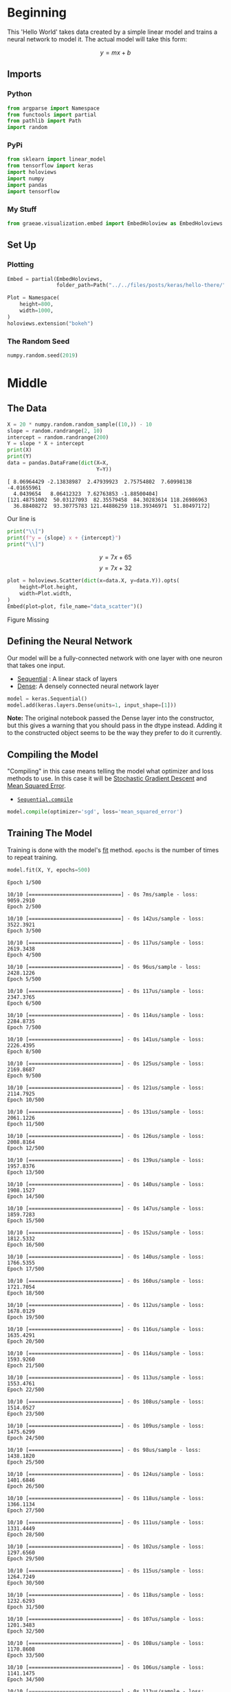 #+BEGIN_COMMENT
.. title: Hello There
.. slug: hello-there
.. date: 2019-06-25 06:59:52 UTC-07:00
.. tags: keras,notes
.. category: Notes
.. link: 
.. description: A Keras Hello World.
.. type: text

#+END_COMMENT
#+OPTIONS: ^:{}
#+TOC: headlines 2
#+BEGIN_SRC python :session hello :results none :exports none
%load_ext autoreload
%autoreload 2
#+END_SRC
* Beginning
  This 'Hello World' takes data created by a simple linear model and trains a neural network to model it. The actual model will take this form:

\[
y = mx + b
\]
** Imports
*** Python
#+begin_src python :session hello :results none
from argparse import Namespace
from functools import partial
from pathlib import Path
import random
#+end_src
*** PyPi
#+begin_src python :session hello :results none
from sklearn import linear_model
from tensorflow import keras
import holoviews
import numpy
import pandas
import tensorflow
#+end_src
*** My Stuff
#+begin_src python :session hello :results none
from graeae.visualization.embed import EmbedHoloview as EmbedHoloviews
#+end_src

** Set Up
*** Plotting
#+begin_src python :session hello :results none
Embed = partial(EmbedHoloviews, 
                folder_path=Path("../../files/posts/keras/hello-there/"))

Plot = Namespace(
    height=800,
    width=1000,
)
holoviews.extension("bokeh")
#+end_src

*** The Random Seed
#+begin_src python :session hello :results none
numpy.random.seed(2019)
#+end_src
* Middle
** The Data

#+begin_src python :session hello :results output :exports both
X = 20 * numpy.random.random_sample((10,)) - 10
slope = random.randrange(2, 10)
intercept = random.randrange(200)
Y = slope * X + intercept
print(X)
print(Y)
data = pandas.DataFrame(dict(X=X,
                             Y=Y))
#+end_src

#+RESULTS:
: [ 8.06964429 -2.13838987  2.47939923  2.75754802  7.60998138 -4.01655961
:   4.0439654   8.06412323  7.62763853 -1.88500404]
: [121.48751002  50.03127093  82.35579458  84.30283614 118.26986963
:   36.88408272  93.30775783 121.44886259 118.39346971  51.80497172]

Our line is

#+begin_src python :session hello :results output raw :exports both
print("\\[")
print(f"y = {slope} x + {intercept}")
print("\\]")
#+end_src

#+RESULTS:
\[
y = 7 x + 65
\]
\[
y = 7 x + 32
\]

#+begin_src python :session hello :results output raw :exports both
plot = holoviews.Scatter(dict(x=data.X, y=data.Y)).opts(
    height=Plot.height,
    width=Plot.width,
)
Embed(plot=plot, file_name="data_scatter")()
#+end_src

#+RESULTS:
#+begin_export html
<object type="text/html" data="data_scatter.html" style="width:100%" height=800>
  <p>Figure Missing</p>
</object>
#+end_export
** Defining the Neural Network
    Our model will be a fully-connected network with one layer with one neuron that takes one input.

 - [[https://www.tensorflow.org/api_docs/python/tf/keras/Sequential][Sequential]] : A linear stack of layers
 - [[https://www.tensorflow.org/api_docs/python/tf/keras/layers/Dense][Dense]]: A densely connected neural network layer

#+begin_src python :session hello :results none
model = keras.Sequential()
model.add(keras.layers.Dense(units=1, input_shape=[1]))
#+end_src

*Note:* The original notebook passed the Dense layer into the constructor, but this gives a warning that you should pass in the dtype instead. Adding it to the constructed object seems to be the way they prefer to do it currently.

** Compiling the Model
   "Compiling" in this case means telling the model what optimizer and loss methods to use. In this case it will be [[https://en.wikipedia.org/wiki/Stochastic_gradient_descent?oldformat=true][Stochastic Gradient Descent]] and [[https://en.wikipedia.org/wiki/Mean_squared_error?oldformat=true][Mean Squared Error]].

 - [[https://www.tensorflow.org/api_docs/python/tf/keras/Sequential#compile][=Sequential.compile=]]

#+begin_src python :session hello :results none
model.compile(optimizer='sgd', loss='mean_squared_error')
#+end_src

** Training The Model
   Training is done with the model's [[https://www.tensorflow.org/api_docs/python/tf/keras/Sequential#fit][fit]] method. =epochs= is the number of times to repeat training.

#+begin_src python :session hello :results output :exports both
model.fit(X, Y, epochs=500)
#+end_src

#+RESULTS:
#+begin_example
Epoch 1/500
10/10 [==============================] - 0s 7ms/sample - loss: 9059.2910
Epoch 2/500
10/10 [==============================] - 0s 142us/sample - loss: 3522.3921
Epoch 3/500
10/10 [==============================] - 0s 117us/sample - loss: 2619.3438
Epoch 4/500
10/10 [==============================] - 0s 96us/sample - loss: 2428.1226
Epoch 5/500
10/10 [==============================] - 0s 117us/sample - loss: 2347.3765
Epoch 6/500
10/10 [==============================] - 0s 114us/sample - loss: 2284.8735
Epoch 7/500
10/10 [==============================] - 0s 141us/sample - loss: 2226.4395
Epoch 8/500
10/10 [==============================] - 0s 125us/sample - loss: 2169.8687
Epoch 9/500
10/10 [==============================] - 0s 121us/sample - loss: 2114.7925
Epoch 10/500
10/10 [==============================] - 0s 131us/sample - loss: 2061.1226
Epoch 11/500
10/10 [==============================] - 0s 126us/sample - loss: 2008.8164
Epoch 12/500
10/10 [==============================] - 0s 139us/sample - loss: 1957.8376
Epoch 13/500
10/10 [==============================] - 0s 140us/sample - loss: 1908.1527
Epoch 14/500
10/10 [==============================] - 0s 147us/sample - loss: 1859.7283
Epoch 15/500
10/10 [==============================] - 0s 152us/sample - loss: 1812.5332
Epoch 16/500
10/10 [==============================] - 0s 140us/sample - loss: 1766.5355
Epoch 17/500
10/10 [==============================] - 0s 160us/sample - loss: 1721.7054
Epoch 18/500
10/10 [==============================] - 0s 112us/sample - loss: 1678.0129
Epoch 19/500
10/10 [==============================] - 0s 116us/sample - loss: 1635.4291
Epoch 20/500
10/10 [==============================] - 0s 114us/sample - loss: 1593.9260
Epoch 21/500
10/10 [==============================] - 0s 113us/sample - loss: 1553.4761
Epoch 22/500
10/10 [==============================] - 0s 108us/sample - loss: 1514.0527
Epoch 23/500
10/10 [==============================] - 0s 109us/sample - loss: 1475.6299
Epoch 24/500
10/10 [==============================] - 0s 98us/sample - loss: 1438.1820
Epoch 25/500
10/10 [==============================] - 0s 124us/sample - loss: 1401.6846
Epoch 26/500
10/10 [==============================] - 0s 118us/sample - loss: 1366.1134
Epoch 27/500
10/10 [==============================] - 0s 111us/sample - loss: 1331.4449
Epoch 28/500
10/10 [==============================] - 0s 102us/sample - loss: 1297.6560
Epoch 29/500
10/10 [==============================] - 0s 115us/sample - loss: 1264.7249
Epoch 30/500
10/10 [==============================] - 0s 118us/sample - loss: 1232.6293
Epoch 31/500
10/10 [==============================] - 0s 107us/sample - loss: 1201.3483
Epoch 32/500
10/10 [==============================] - 0s 108us/sample - loss: 1170.8608
Epoch 33/500
10/10 [==============================] - 0s 106us/sample - loss: 1141.1475
Epoch 34/500
10/10 [==============================] - 0s 113us/sample - loss: 1112.1881
Epoch 35/500
10/10 [==============================] - 0s 113us/sample - loss: 1083.9634
Epoch 36/500
10/10 [==============================] - 0s 117us/sample - loss: 1056.4552
Epoch 37/500
10/10 [==============================] - 0s 96us/sample - loss: 1029.6449
Epoch 38/500
10/10 [==============================] - 0s 120us/sample - loss: 1003.5151
Epoch 39/500
10/10 [==============================] - 0s 101us/sample - loss: 978.0483
Epoch 40/500
10/10 [==============================] - 0s 108us/sample - loss: 953.2279
Epoch 41/500
10/10 [==============================] - 0s 104us/sample - loss: 929.0374
Epoch 42/500
10/10 [==============================] - 0s 111us/sample - loss: 905.4608
Epoch 43/500
10/10 [==============================] - 0s 104us/sample - loss: 882.4824
Epoch 44/500
10/10 [==============================] - 0s 113us/sample - loss: 860.0872
Epoch 45/500
10/10 [==============================] - 0s 118us/sample - loss: 838.2604
Epoch 46/500
10/10 [==============================] - 0s 117us/sample - loss: 816.9874
Epoch 47/500
10/10 [==============================] - 0s 100us/sample - loss: 796.2543
Epoch 48/500
10/10 [==============================] - 0s 108us/sample - loss: 776.0475
Epoch 49/500
10/10 [==============================] - 0s 128us/sample - loss: 756.3533
Epoch 50/500
10/10 [==============================] - 0s 120us/sample - loss: 737.1589
Epoch 51/500
10/10 [==============================] - 0s 139us/sample - loss: 718.4517
Epoch 52/500
10/10 [==============================] - 0s 144us/sample - loss: 700.2191
Epoch 53/500
10/10 [==============================] - 0s 126us/sample - loss: 682.4492
Epoch 54/500
10/10 [==============================] - 0s 126us/sample - loss: 665.1305
Epoch 55/500
10/10 [==============================] - 0s 137us/sample - loss: 648.2512
Epoch 56/500
10/10 [==============================] - 0s 156us/sample - loss: 631.8002
Epoch 57/500
10/10 [==============================] - 0s 131us/sample - loss: 615.7667
Epoch 58/500
10/10 [==============================] - 0s 117us/sample - loss: 600.1400
Epoch 59/500
10/10 [==============================] - 0s 119us/sample - loss: 584.9100
Epoch 60/500
10/10 [==============================] - 0s 138us/sample - loss: 570.0665
Epoch 61/500
10/10 [==============================] - 0s 102us/sample - loss: 555.5996
Epoch 62/500
10/10 [==============================] - 0s 117us/sample - loss: 541.4998
Epoch 63/500
10/10 [==============================] - 0s 117us/sample - loss: 527.7579
Epoch 64/500
10/10 [==============================] - 0s 118us/sample - loss: 514.3649
Epoch 65/500
10/10 [==============================] - 0s 104us/sample - loss: 501.3116
Epoch 66/500
10/10 [==============================] - 0s 113us/sample - loss: 488.5895
Epoch 67/500
10/10 [==============================] - 0s 113us/sample - loss: 476.1904
Epoch 68/500
10/10 [==============================] - 0s 109us/sample - loss: 464.1059
Epoch 69/500
10/10 [==============================] - 0s 179us/sample - loss: 452.3281
Epoch 70/500
10/10 [==============================] - 0s 117us/sample - loss: 440.8490
Epoch 71/500
10/10 [==============================] - 0s 118us/sample - loss: 429.6613
Epoch 72/500
10/10 [==============================] - 0s 118us/sample - loss: 418.7576
Epoch 73/500
10/10 [==============================] - 0s 116us/sample - loss: 408.1307
Epoch 74/500
10/10 [==============================] - 0s 115us/sample - loss: 397.7733
Epoch 75/500
10/10 [==============================] - 0s 119us/sample - loss: 387.6787
Epoch 76/500
10/10 [==============================] - 0s 122us/sample - loss: 377.8404
Epoch 77/500
10/10 [==============================] - 0s 124us/sample - loss: 368.2518
Epoch 78/500
10/10 [==============================] - 0s 120us/sample - loss: 358.9065
Epoch 79/500
10/10 [==============================] - 0s 123us/sample - loss: 349.7983
Epoch 80/500
10/10 [==============================] - 0s 104us/sample - loss: 340.9213
Epoch 81/500
10/10 [==============================] - 0s 107us/sample - loss: 332.2696
Epoch 82/500
10/10 [==============================] - 0s 117us/sample - loss: 323.8374
Epoch 83/500
10/10 [==============================] - 0s 108us/sample - loss: 315.6192
Epoch 84/500
10/10 [==============================] - 0s 117us/sample - loss: 307.6096
Epoch 85/500
10/10 [==============================] - 0s 113us/sample - loss: 299.8033
Epoch 86/500
10/10 [==============================] - 0s 108us/sample - loss: 292.1950
Epoch 87/500
10/10 [==============================] - 0s 97us/sample - loss: 284.7798
Epoch 88/500
10/10 [==============================] - 0s 116us/sample - loss: 277.5528
Epoch 89/500
10/10 [==============================] - 0s 123us/sample - loss: 270.5092
Epoch 90/500
10/10 [==============================] - 0s 122us/sample - loss: 263.6443
Epoch 91/500
10/10 [==============================] - 0s 118us/sample - loss: 256.9538
Epoch 92/500
10/10 [==============================] - 0s 121us/sample - loss: 250.4329
Epoch 93/500
10/10 [==============================] - 0s 118us/sample - loss: 244.0775
Epoch 94/500
10/10 [==============================] - 0s 124us/sample - loss: 237.8834
Epoch 95/500
10/10 [==============================] - 0s 118us/sample - loss: 231.8465
Epoch 96/500
10/10 [==============================] - 0s 136us/sample - loss: 225.9629
Epoch 97/500
10/10 [==============================] - 0s 140us/sample - loss: 220.2286
Epoch 98/500
10/10 [==============================] - 0s 148us/sample - loss: 214.6397
Epoch 99/500
10/10 [==============================] - 0s 144us/sample - loss: 209.1927
Epoch 100/500
10/10 [==============================] - 0s 153us/sample - loss: 203.8839
Epoch 101/500
10/10 [==============================] - 0s 146us/sample - loss: 198.7099
Epoch 102/500
10/10 [==============================] - 0s 145us/sample - loss: 193.6671
Epoch 103/500
10/10 [==============================] - 0s 142us/sample - loss: 188.7523
Epoch 104/500
10/10 [==============================] - 0s 184us/sample - loss: 183.9622
Epoch 105/500
10/10 [==============================] - 0s 121us/sample - loss: 179.2937
Epoch 106/500
10/10 [==============================] - 0s 115us/sample - loss: 174.7437
Epoch 107/500
10/10 [==============================] - 0s 143us/sample - loss: 170.3092
Epoch 108/500
10/10 [==============================] - 0s 163us/sample - loss: 165.9872
Epoch 109/500
10/10 [==============================] - 0s 123us/sample - loss: 161.7748
Epoch 110/500
10/10 [==============================] - 0s 112us/sample - loss: 157.6694
Epoch 111/500
10/10 [==============================] - 0s 139us/sample - loss: 153.6682
Epoch 112/500
10/10 [==============================] - 0s 131us/sample - loss: 149.7685
Epoch 113/500
10/10 [==============================] - 0s 127us/sample - loss: 145.9678
Epoch 114/500
10/10 [==============================] - 0s 145us/sample - loss: 142.2635
Epoch 115/500
10/10 [==============================] - 0s 134us/sample - loss: 138.6532
Epoch 116/500
10/10 [==============================] - 0s 111us/sample - loss: 135.1345
Epoch 117/500
10/10 [==============================] - 0s 116us/sample - loss: 131.7051
Epoch 118/500
10/10 [==============================] - 0s 148us/sample - loss: 128.3628
Epoch 119/500
10/10 [==============================] - 0s 120us/sample - loss: 125.1053
Epoch 120/500
10/10 [==============================] - 0s 118us/sample - loss: 121.9304
Epoch 121/500
10/10 [==============================] - 0s 127us/sample - loss: 118.8361
Epoch 122/500
10/10 [==============================] - 0s 121us/sample - loss: 115.8204
Epoch 123/500
10/10 [==============================] - 0s 117us/sample - loss: 112.8811
Epoch 124/500
10/10 [==============================] - 0s 106us/sample - loss: 110.0165
Epoch 125/500
10/10 [==============================] - 0s 112us/sample - loss: 107.2246
Epoch 126/500
10/10 [==============================] - 0s 97us/sample - loss: 104.5035
Epoch 127/500
10/10 [==============================] - 0s 132us/sample - loss: 101.8514
Epoch 128/500
10/10 [==============================] - 0s 92us/sample - loss: 99.2667
Epoch 129/500
10/10 [==============================] - 0s 96us/sample - loss: 96.7476
Epoch 130/500
10/10 [==============================] - 0s 125us/sample - loss: 94.2923
Epoch 131/500
10/10 [==============================] - 0s 185us/sample - loss: 91.8994
Epoch 132/500
10/10 [==============================] - 0s 127us/sample - loss: 89.5672
Epoch 133/500
10/10 [==============================] - 0s 131us/sample - loss: 87.2943
Epoch 134/500
10/10 [==============================] - 0s 157us/sample - loss: 85.0790
Epoch 135/500
10/10 [==============================] - 0s 134us/sample - loss: 82.9199
Epoch 136/500
10/10 [==============================] - 0s 150us/sample - loss: 80.8156
Epoch 137/500
10/10 [==============================] - 0s 124us/sample - loss: 78.7647
Epoch 138/500
10/10 [==============================] - 0s 121us/sample - loss: 76.7658
Epoch 139/500
10/10 [==============================] - 0s 111us/sample - loss: 74.8177
Epoch 140/500
10/10 [==============================] - 0s 109us/sample - loss: 72.9190
Epoch 141/500
10/10 [==============================] - 0s 122us/sample - loss: 71.0685
Epoch 142/500
10/10 [==============================] - 0s 113us/sample - loss: 69.2649
Epoch 143/500
10/10 [==============================] - 0s 119us/sample - loss: 67.5071
Epoch 144/500
10/10 [==============================] - 0s 125us/sample - loss: 65.7940
Epoch 145/500
10/10 [==============================] - 0s 110us/sample - loss: 64.1243
Epoch 146/500
10/10 [==============================] - 0s 159us/sample - loss: 62.4970
Epoch 147/500
10/10 [==============================] - 0s 115us/sample - loss: 60.9109
Epoch 148/500
10/10 [==============================] - 0s 136us/sample - loss: 59.3652
Epoch 149/500
10/10 [==============================] - 0s 139us/sample - loss: 57.8586
Epoch 150/500
10/10 [==============================] - 0s 127us/sample - loss: 56.3903
Epoch 151/500
10/10 [==============================] - 0s 122us/sample - loss: 54.9593
Epoch 152/500
10/10 [==============================] - 0s 102us/sample - loss: 53.5645
Epoch 153/500
10/10 [==============================] - 0s 159us/sample - loss: 52.2052
Epoch 154/500
10/10 [==============================] - 0s 129us/sample - loss: 50.8803
Epoch 155/500
10/10 [==============================] - 0s 122us/sample - loss: 49.5891
Epoch 156/500
10/10 [==============================] - 0s 129us/sample - loss: 48.3307
Epoch 157/500
10/10 [==============================] - 0s 132us/sample - loss: 47.1041
Epoch 158/500
10/10 [==============================] - 0s 136us/sample - loss: 45.9088
Epoch 159/500
10/10 [==============================] - 0s 130us/sample - loss: 44.7437
Epoch 160/500
10/10 [==============================] - 0s 117us/sample - loss: 43.6082
Epoch 161/500
10/10 [==============================] - 0s 121us/sample - loss: 42.5016
Epoch 162/500
10/10 [==============================] - 0s 119us/sample - loss: 41.4230
Epoch 163/500
10/10 [==============================] - 0s 125us/sample - loss: 40.3718
Epoch 164/500
10/10 [==============================] - 0s 125us/sample - loss: 39.3473
Epoch 165/500
10/10 [==============================] - 0s 106us/sample - loss: 38.3487
Epoch 166/500
10/10 [==============================] - 0s 183us/sample - loss: 37.3755
Epoch 167/500
10/10 [==============================] - 0s 133us/sample - loss: 36.4271
Epoch 168/500
10/10 [==============================] - 0s 139us/sample - loss: 35.5026
Epoch 169/500
10/10 [==============================] - 0s 118us/sample - loss: 34.6017
Epoch 170/500
10/10 [==============================] - 0s 136us/sample - loss: 33.7236
Epoch 171/500
10/10 [==============================] - 0s 140us/sample - loss: 32.8677
Epoch 172/500
10/10 [==============================] - 0s 138us/sample - loss: 32.0336
Epoch 173/500
10/10 [==============================] - 0s 127us/sample - loss: 31.2207
Epoch 174/500
10/10 [==============================] - 0s 139us/sample - loss: 30.4284
Epoch 175/500
10/10 [==============================] - 0s 121us/sample - loss: 29.6562
Epoch 176/500
10/10 [==============================] - 0s 185us/sample - loss: 28.9036
Epoch 177/500
10/10 [==============================] - 0s 126us/sample - loss: 28.1701
Epoch 178/500
10/10 [==============================] - 0s 213us/sample - loss: 27.4552
Epoch 179/500
10/10 [==============================] - 0s 115us/sample - loss: 26.7585
Epoch 180/500
10/10 [==============================] - 0s 111us/sample - loss: 26.0794
Epoch 181/500
10/10 [==============================] - 0s 201us/sample - loss: 25.4176
Epoch 182/500
10/10 [==============================] - 0s 124us/sample - loss: 24.7726
Epoch 183/500
10/10 [==============================] - 0s 130us/sample - loss: 24.1439
Epoch 184/500
10/10 [==============================] - 0s 130us/sample - loss: 23.5312
Epoch 185/500
10/10 [==============================] - 0s 127us/sample - loss: 22.9340
Epoch 186/500
10/10 [==============================] - 0s 130us/sample - loss: 22.3520
Epoch 187/500
10/10 [==============================] - 0s 100us/sample - loss: 21.7848
Epoch 188/500
10/10 [==============================] - 0s 128us/sample - loss: 21.2319
Epoch 189/500
10/10 [==============================] - 0s 124us/sample - loss: 20.6931
Epoch 190/500
10/10 [==============================] - 0s 150us/sample - loss: 20.1680
Epoch 191/500
10/10 [==============================] - 0s 122us/sample - loss: 19.6561
Epoch 192/500
10/10 [==============================] - 0s 154us/sample - loss: 19.1573
Epoch 193/500
10/10 [==============================] - 0s 132us/sample - loss: 18.6711
Epoch 194/500
10/10 [==============================] - 0s 128us/sample - loss: 18.1973
Epoch 195/500
10/10 [==============================] - 0s 127us/sample - loss: 17.7355
Epoch 196/500
10/10 [==============================] - 0s 128us/sample - loss: 17.2854
Epoch 197/500
10/10 [==============================] - 0s 151us/sample - loss: 16.8468
Epoch 198/500
10/10 [==============================] - 0s 125us/sample - loss: 16.4192
Epoch 199/500
10/10 [==============================] - 0s 105us/sample - loss: 16.0025
Epoch 200/500
10/10 [==============================] - 0s 135us/sample - loss: 15.5964
Epoch 201/500
10/10 [==============================] - 0s 102us/sample - loss: 15.2006
Epoch 202/500
10/10 [==============================] - 0s 119us/sample - loss: 14.8149
Epoch 203/500
10/10 [==============================] - 0s 100us/sample - loss: 14.4389
Epoch 204/500
10/10 [==============================] - 0s 109us/sample - loss: 14.0725
Epoch 205/500
10/10 [==============================] - 0s 122us/sample - loss: 13.7154
Epoch 206/500
10/10 [==============================] - 0s 108us/sample - loss: 13.3673
Epoch 207/500
10/10 [==============================] - 0s 113us/sample - loss: 13.0281
Epoch 208/500
10/10 [==============================] - 0s 109us/sample - loss: 12.6975
Epoch 209/500
10/10 [==============================] - 0s 118us/sample - loss: 12.3753
Epoch 210/500
10/10 [==============================] - 0s 138us/sample - loss: 12.0612
Epoch 211/500
10/10 [==============================] - 0s 118us/sample - loss: 11.7551
Epoch 212/500
10/10 [==============================] - 0s 123us/sample - loss: 11.4568
Epoch 213/500
10/10 [==============================] - 0s 126us/sample - loss: 11.1661
Epoch 214/500
10/10 [==============================] - 0s 127us/sample - loss: 10.8827
Epoch 215/500
10/10 [==============================] - 0s 130us/sample - loss: 10.6065
Epoch 216/500
10/10 [==============================] - 0s 171us/sample - loss: 10.3374
Epoch 217/500
10/10 [==============================] - 0s 140us/sample - loss: 10.0750
Epoch 218/500
10/10 [==============================] - 0s 150us/sample - loss: 9.8193
Epoch 219/500
10/10 [==============================] - 0s 144us/sample - loss: 9.5702
Epoch 220/500
10/10 [==============================] - 0s 154us/sample - loss: 9.3273
Epoch 221/500
10/10 [==============================] - 0s 187us/sample - loss: 9.0906
Epoch 222/500
10/10 [==============================] - 0s 160us/sample - loss: 8.8599
Epoch 223/500
10/10 [==============================] - 0s 156us/sample - loss: 8.6350
Epoch 224/500
10/10 [==============================] - 0s 113us/sample - loss: 8.4159
Epoch 225/500
10/10 [==============================] - 0s 109us/sample - loss: 8.2023
Epoch 226/500
10/10 [==============================] - 0s 111us/sample - loss: 7.9942
Epoch 227/500
10/10 [==============================] - 0s 107us/sample - loss: 7.7913
Epoch 228/500
10/10 [==============================] - 0s 196us/sample - loss: 7.5936
Epoch 229/500
10/10 [==============================] - 0s 129us/sample - loss: 7.4009
Epoch 230/500
10/10 [==============================] - 0s 132us/sample - loss: 7.2131
Epoch 231/500
10/10 [==============================] - 0s 107us/sample - loss: 7.0300
Epoch 232/500
10/10 [==============================] - 0s 104us/sample - loss: 6.8516
Epoch 233/500
10/10 [==============================] - 0s 122us/sample - loss: 6.6777
Epoch 234/500
10/10 [==============================] - 0s 124us/sample - loss: 6.5083
Epoch 235/500
10/10 [==============================] - 0s 178us/sample - loss: 6.3431
Epoch 236/500
10/10 [==============================] - 0s 196us/sample - loss: 6.1821
Epoch 237/500
10/10 [==============================] - 0s 177us/sample - loss: 6.0253
Epoch 238/500
10/10 [==============================] - 0s 196us/sample - loss: 5.8724
Epoch 239/500
10/10 [==============================] - 0s 111us/sample - loss: 5.7233
Epoch 240/500
10/10 [==============================] - 0s 113us/sample - loss: 5.5781
Epoch 241/500
10/10 [==============================] - 0s 128us/sample - loss: 5.4365
Epoch 242/500
10/10 [==============================] - 0s 110us/sample - loss: 5.2986
Epoch 243/500
10/10 [==============================] - 0s 121us/sample - loss: 5.1641
Epoch 244/500
10/10 [==============================] - 0s 98us/sample - loss: 5.0330
Epoch 245/500
10/10 [==============================] - 0s 119us/sample - loss: 4.9053
Epoch 246/500
10/10 [==============================] - 0s 96us/sample - loss: 4.7808
Epoch 247/500
10/10 [==============================] - 0s 130us/sample - loss: 4.6595
Epoch 248/500
10/10 [==============================] - 0s 146us/sample - loss: 4.5413
Epoch 249/500
10/10 [==============================] - 0s 159us/sample - loss: 4.4260
Epoch 250/500
10/10 [==============================] - 0s 117us/sample - loss: 4.3137
Epoch 251/500
10/10 [==============================] - 0s 121us/sample - loss: 4.2042
Epoch 252/500
10/10 [==============================] - 0s 168us/sample - loss: 4.0975
Epoch 253/500
10/10 [==============================] - 0s 124us/sample - loss: 3.9936
Epoch 254/500
10/10 [==============================] - 0s 131us/sample - loss: 3.8922
Epoch 255/500
10/10 [==============================] - 0s 147us/sample - loss: 3.7934
Epoch 256/500
10/10 [==============================] - 0s 130us/sample - loss: 3.6972
Epoch 257/500
10/10 [==============================] - 0s 131us/sample - loss: 3.6034
Epoch 258/500
10/10 [==============================] - 0s 110us/sample - loss: 3.5119
Epoch 259/500
10/10 [==============================] - 0s 120us/sample - loss: 3.4228
Epoch 260/500
10/10 [==============================] - 0s 110us/sample - loss: 3.3359
Epoch 261/500
10/10 [==============================] - 0s 142us/sample - loss: 3.2513
Epoch 262/500
10/10 [==============================] - 0s 169us/sample - loss: 3.1688
Epoch 263/500
10/10 [==============================] - 0s 125us/sample - loss: 3.0884
Epoch 264/500
10/10 [==============================] - 0s 125us/sample - loss: 3.0100
Epoch 265/500
10/10 [==============================] - 0s 133us/sample - loss: 2.9336
Epoch 266/500
10/10 [==============================] - 0s 124us/sample - loss: 2.8591
Epoch 267/500
10/10 [==============================] - 0s 122us/sample - loss: 2.7866
Epoch 268/500
10/10 [==============================] - 0s 122us/sample - loss: 2.7159
Epoch 269/500
10/10 [==============================] - 0s 110us/sample - loss: 2.6469
Epoch 270/500
10/10 [==============================] - 0s 121us/sample - loss: 2.5798
Epoch 271/500
10/10 [==============================] - 0s 136us/sample - loss: 2.5143
Epoch 272/500
10/10 [==============================] - 0s 111us/sample - loss: 2.4505
Epoch 273/500
10/10 [==============================] - 0s 117us/sample - loss: 2.3883
Epoch 274/500
10/10 [==============================] - 0s 118us/sample - loss: 2.3277
Epoch 275/500
10/10 [==============================] - 0s 104us/sample - loss: 2.2686
Epoch 276/500
10/10 [==============================] - 0s 117us/sample - loss: 2.2110
Epoch 277/500
10/10 [==============================] - 0s 129us/sample - loss: 2.1549
Epoch 278/500
10/10 [==============================] - 0s 163us/sample - loss: 2.1002
Epoch 279/500
10/10 [==============================] - 0s 132us/sample - loss: 2.0469
Epoch 280/500
10/10 [==============================] - 0s 120us/sample - loss: 1.9950
Epoch 281/500
10/10 [==============================] - 0s 126us/sample - loss: 1.9444
Epoch 282/500
10/10 [==============================] - 0s 121us/sample - loss: 1.8950
Epoch 283/500
10/10 [==============================] - 0s 127us/sample - loss: 1.8469
Epoch 284/500
10/10 [==============================] - 0s 143us/sample - loss: 1.8001
Epoch 285/500
10/10 [==============================] - 0s 134us/sample - loss: 1.7544
Epoch 286/500
10/10 [==============================] - 0s 116us/sample - loss: 1.7099
Epoch 287/500
10/10 [==============================] - 0s 112us/sample - loss: 1.6665
Epoch 288/500
10/10 [==============================] - 0s 118us/sample - loss: 1.6242
Epoch 289/500
10/10 [==============================] - 0s 104us/sample - loss: 1.5830
Epoch 290/500
10/10 [==============================] - 0s 126us/sample - loss: 1.5428
Epoch 291/500
10/10 [==============================] - 0s 120us/sample - loss: 1.5036
Epoch 292/500
10/10 [==============================] - 0s 120us/sample - loss: 1.4655
Epoch 293/500
10/10 [==============================] - 0s 120us/sample - loss: 1.4283
Epoch 294/500
10/10 [==============================] - 0s 114us/sample - loss: 1.3920
Epoch 295/500
10/10 [==============================] - 0s 102us/sample - loss: 1.3567
Epoch 296/500
10/10 [==============================] - 0s 120us/sample - loss: 1.3223
Epoch 297/500
10/10 [==============================] - 0s 107us/sample - loss: 1.2887
Epoch 298/500
10/10 [==============================] - 0s 113us/sample - loss: 1.2560
Epoch 299/500
10/10 [==============================] - 0s 198us/sample - loss: 1.2242
Epoch 300/500
10/10 [==============================] - 0s 163us/sample - loss: 1.1931
Epoch 301/500
10/10 [==============================] - 0s 146us/sample - loss: 1.1628
Epoch 302/500
10/10 [==============================] - 0s 149us/sample - loss: 1.1333
Epoch 303/500
10/10 [==============================] - 0s 153us/sample - loss: 1.1045
Epoch 304/500
10/10 [==============================] - 0s 113us/sample - loss: 1.0765
Epoch 305/500
10/10 [==============================] - 0s 190us/sample - loss: 1.0492
Epoch 306/500
10/10 [==============================] - 0s 171us/sample - loss: 1.0226
Epoch 307/500
10/10 [==============================] - 0s 135us/sample - loss: 0.9966
Epoch 308/500
10/10 [==============================] - 0s 107us/sample - loss: 0.9713
Epoch 309/500
10/10 [==============================] - 0s 103us/sample - loss: 0.9467
Epoch 310/500
10/10 [==============================] - 0s 118us/sample - loss: 0.9227
Epoch 311/500
10/10 [==============================] - 0s 105us/sample - loss: 0.8992
Epoch 312/500
10/10 [==============================] - 0s 125us/sample - loss: 0.8764
Epoch 313/500
10/10 [==============================] - 0s 122us/sample - loss: 0.8542
Epoch 314/500
10/10 [==============================] - 0s 132us/sample - loss: 0.8325
Epoch 315/500
10/10 [==============================] - 0s 100us/sample - loss: 0.8114
Epoch 316/500
10/10 [==============================] - 0s 118us/sample - loss: 0.7908
Epoch 317/500
10/10 [==============================] - 0s 136us/sample - loss: 0.7707
Epoch 318/500
10/10 [==============================] - 0s 147us/sample - loss: 0.7511
Epoch 319/500
10/10 [==============================] - 0s 155us/sample - loss: 0.7321
Epoch 320/500
10/10 [==============================] - 0s 126us/sample - loss: 0.7135
Epoch 321/500
10/10 [==============================] - 0s 127us/sample - loss: 0.6954
Epoch 322/500
10/10 [==============================] - 0s 126us/sample - loss: 0.6778
Epoch 323/500
10/10 [==============================] - 0s 131us/sample - loss: 0.6606
Epoch 324/500
10/10 [==============================] - 0s 129us/sample - loss: 0.6438
Epoch 325/500
10/10 [==============================] - 0s 127us/sample - loss: 0.6275
Epoch 326/500
10/10 [==============================] - 0s 136us/sample - loss: 0.6115
Epoch 327/500
10/10 [==============================] - 0s 125us/sample - loss: 0.5960
Epoch 328/500
10/10 [==============================] - 0s 118us/sample - loss: 0.5809
Epoch 329/500
10/10 [==============================] - 0s 134us/sample - loss: 0.5661
Epoch 330/500
10/10 [==============================] - 0s 160us/sample - loss: 0.5518
Epoch 331/500
10/10 [==============================] - 0s 124us/sample - loss: 0.5378
Epoch 332/500
10/10 [==============================] - 0s 156us/sample - loss: 0.5241
Epoch 333/500
10/10 [==============================] - 0s 121us/sample - loss: 0.5108
Epoch 334/500
10/10 [==============================] - 0s 118us/sample - loss: 0.4979
Epoch 335/500
10/10 [==============================] - 0s 126us/sample - loss: 0.4852
Epoch 336/500
10/10 [==============================] - 0s 139us/sample - loss: 0.4729
Epoch 337/500
10/10 [==============================] - 0s 143us/sample - loss: 0.4609
Epoch 338/500
10/10 [==============================] - 0s 122us/sample - loss: 0.4492
Epoch 339/500
10/10 [==============================] - 0s 123us/sample - loss: 0.4378
Epoch 340/500
10/10 [==============================] - 0s 157us/sample - loss: 0.4267
Epoch 341/500
10/10 [==============================] - 0s 124us/sample - loss: 0.4159
Epoch 342/500
10/10 [==============================] - 0s 128us/sample - loss: 0.4053
Epoch 343/500
10/10 [==============================] - 0s 129us/sample - loss: 0.3950
Epoch 344/500
10/10 [==============================] - 0s 215us/sample - loss: 0.3850
Epoch 345/500
10/10 [==============================] - 0s 135us/sample - loss: 0.3752
Epoch 346/500
10/10 [==============================] - 0s 123us/sample - loss: 0.3657
Epoch 347/500
10/10 [==============================] - 0s 133us/sample - loss: 0.3564
Epoch 348/500
10/10 [==============================] - 0s 109us/sample - loss: 0.3474
Epoch 349/500
10/10 [==============================] - 0s 152us/sample - loss: 0.3386
Epoch 350/500
10/10 [==============================] - 0s 122us/sample - loss: 0.3300
Epoch 351/500
10/10 [==============================] - 0s 125us/sample - loss: 0.3216
Epoch 352/500
10/10 [==============================] - 0s 136us/sample - loss: 0.3134
Epoch 353/500
10/10 [==============================] - 0s 119us/sample - loss: 0.3055
Epoch 354/500
10/10 [==============================] - 0s 121us/sample - loss: 0.2977
Epoch 355/500
10/10 [==============================] - 0s 144us/sample - loss: 0.2902
Epoch 356/500
10/10 [==============================] - 0s 128us/sample - loss: 0.2828
Epoch 357/500
10/10 [==============================] - 0s 137us/sample - loss: 0.2756
Epoch 358/500
10/10 [==============================] - 0s 129us/sample - loss: 0.2686
Epoch 359/500
10/10 [==============================] - 0s 137us/sample - loss: 0.2618
Epoch 360/500
10/10 [==============================] - 0s 137us/sample - loss: 0.2552
Epoch 361/500
10/10 [==============================] - 0s 139us/sample - loss: 0.2487
Epoch 362/500
10/10 [==============================] - 0s 132us/sample - loss: 0.2424
Epoch 363/500
10/10 [==============================] - 0s 121us/sample - loss: 0.2362
Epoch 364/500
10/10 [==============================] - 0s 134us/sample - loss: 0.2303
Epoch 365/500
10/10 [==============================] - 0s 132us/sample - loss: 0.2244
Epoch 366/500
10/10 [==============================] - 0s 128us/sample - loss: 0.2187
Epoch 367/500
10/10 [==============================] - 0s 126us/sample - loss: 0.2132
Epoch 368/500
10/10 [==============================] - 0s 117us/sample - loss: 0.2078
Epoch 369/500
10/10 [==============================] - 0s 118us/sample - loss: 0.2025
Epoch 370/500
10/10 [==============================] - 0s 136us/sample - loss: 0.1973
Epoch 371/500
10/10 [==============================] - 0s 156us/sample - loss: 0.1923
Epoch 372/500
10/10 [==============================] - 0s 141us/sample - loss: 0.1875
Epoch 373/500
10/10 [==============================] - 0s 117us/sample - loss: 0.1827
Epoch 374/500
10/10 [==============================] - 0s 151us/sample - loss: 0.1781
Epoch 375/500
10/10 [==============================] - 0s 113us/sample - loss: 0.1735
Epoch 376/500
10/10 [==============================] - 0s 120us/sample - loss: 0.1691
Epoch 377/500
10/10 [==============================] - 0s 123us/sample - loss: 0.1648
Epoch 378/500
10/10 [==============================] - 0s 127us/sample - loss: 0.1607
Epoch 379/500
10/10 [==============================] - 0s 130us/sample - loss: 0.1566
Epoch 380/500
10/10 [==============================] - 0s 135us/sample - loss: 0.1526
Epoch 381/500
10/10 [==============================] - 0s 141us/sample - loss: 0.1487
Epoch 382/500
10/10 [==============================] - 0s 174us/sample - loss: 0.1450
Epoch 383/500
10/10 [==============================] - 0s 139us/sample - loss: 0.1413
Epoch 384/500
10/10 [==============================] - 0s 144us/sample - loss: 0.1377
Epoch 385/500
10/10 [==============================] - 0s 118us/sample - loss: 0.1342
Epoch 386/500
10/10 [==============================] - 0s 135us/sample - loss: 0.1308
Epoch 387/500
10/10 [==============================] - 0s 110us/sample - loss: 0.1275
Epoch 388/500
10/10 [==============================] - 0s 139us/sample - loss: 0.1242
Epoch 389/500
10/10 [==============================] - 0s 158us/sample - loss: 0.1211
Epoch 390/500
10/10 [==============================] - 0s 116us/sample - loss: 0.1180
Epoch 391/500
10/10 [==============================] - 0s 117us/sample - loss: 0.1150
Epoch 392/500
10/10 [==============================] - 0s 139us/sample - loss: 0.1121
Epoch 393/500
10/10 [==============================] - 0s 118us/sample - loss: 0.1093
Epoch 394/500
10/10 [==============================] - 0s 115us/sample - loss: 0.1065
Epoch 395/500
10/10 [==============================] - 0s 105us/sample - loss: 0.1038
Epoch 396/500
10/10 [==============================] - 0s 112us/sample - loss: 0.1012
Epoch 397/500
10/10 [==============================] - 0s 111us/sample - loss: 0.0986
Epoch 398/500
10/10 [==============================] - 0s 107us/sample - loss: 0.0961
Epoch 399/500
10/10 [==============================] - 0s 110us/sample - loss: 0.0936
Epoch 400/500
10/10 [==============================] - 0s 121us/sample - loss: 0.0913
Epoch 401/500
10/10 [==============================] - 0s 100us/sample - loss: 0.0890
Epoch 402/500
10/10 [==============================] - 0s 103us/sample - loss: 0.0867
Epoch 403/500
10/10 [==============================] - 0s 107us/sample - loss: 0.0845
Epoch 404/500
10/10 [==============================] - 0s 110us/sample - loss: 0.0824
Epoch 405/500
10/10 [==============================] - 0s 114us/sample - loss: 0.0803
Epoch 406/500
10/10 [==============================] - 0s 141us/sample - loss: 0.0782
Epoch 407/500
10/10 [==============================] - 0s 129us/sample - loss: 0.0762
Epoch 408/500
10/10 [==============================] - 0s 133us/sample - loss: 0.0743
Epoch 409/500
10/10 [==============================] - 0s 142us/sample - loss: 0.0724
Epoch 410/500
10/10 [==============================] - 0s 107us/sample - loss: 0.0706
Epoch 411/500
10/10 [==============================] - 0s 181us/sample - loss: 0.0688
Epoch 412/500
10/10 [==============================] - 0s 162us/sample - loss: 0.0670
Epoch 413/500
10/10 [==============================] - 0s 102us/sample - loss: 0.0653
Epoch 414/500
10/10 [==============================] - 0s 189us/sample - loss: 0.0637
Epoch 415/500
10/10 [==============================] - 0s 117us/sample - loss: 0.0621
Epoch 416/500
10/10 [==============================] - 0s 109us/sample - loss: 0.0605
Epoch 417/500
10/10 [==============================] - 0s 116us/sample - loss: 0.0590
Epoch 418/500
10/10 [==============================] - 0s 110us/sample - loss: 0.0575
Epoch 419/500
10/10 [==============================] - 0s 104us/sample - loss: 0.0560
Epoch 420/500
10/10 [==============================] - 0s 128us/sample - loss: 0.0546
Epoch 421/500
10/10 [==============================] - 0s 119us/sample - loss: 0.0532
Epoch 422/500
10/10 [==============================] - 0s 114us/sample - loss: 0.0518
Epoch 423/500
10/10 [==============================] - 0s 199us/sample - loss: 0.0505
Epoch 424/500
10/10 [==============================] - 0s 124us/sample - loss: 0.0493
Epoch 425/500
10/10 [==============================] - 0s 200us/sample - loss: 0.0480
Epoch 426/500
10/10 [==============================] - 0s 192us/sample - loss: 0.0468
Epoch 427/500
10/10 [==============================] - 0s 136us/sample - loss: 0.0456
Epoch 428/500
10/10 [==============================] - 0s 134us/sample - loss: 0.0444
Epoch 429/500
10/10 [==============================] - 0s 132us/sample - loss: 0.0433
Epoch 430/500
10/10 [==============================] - 0s 111us/sample - loss: 0.0422
Epoch 431/500
10/10 [==============================] - 0s 119us/sample - loss: 0.0411
Epoch 432/500
10/10 [==============================] - 0s 119us/sample - loss: 0.0401
Epoch 433/500
10/10 [==============================] - 0s 120us/sample - loss: 0.0391
Epoch 434/500
10/10 [==============================] - 0s 112us/sample - loss: 0.0381
Epoch 435/500
10/10 [==============================] - 0s 146us/sample - loss: 0.0371
Epoch 436/500
10/10 [==============================] - 0s 148us/sample - loss: 0.0362
Epoch 437/500
10/10 [==============================] - 0s 145us/sample - loss: 0.0353
Epoch 438/500
10/10 [==============================] - 0s 146us/sample - loss: 0.0344
Epoch 439/500
10/10 [==============================] - 0s 167us/sample - loss: 0.0335
Epoch 440/500
10/10 [==============================] - 0s 138us/sample - loss: 0.0326
Epoch 441/500
10/10 [==============================] - 0s 135us/sample - loss: 0.0318
Epoch 442/500
10/10 [==============================] - 0s 149us/sample - loss: 0.0310
Epoch 443/500
10/10 [==============================] - 0s 135us/sample - loss: 0.0302
Epoch 444/500
10/10 [==============================] - 0s 150us/sample - loss: 0.0295
Epoch 445/500
10/10 [==============================] - 0s 163us/sample - loss: 0.0287
Epoch 446/500
10/10 [==============================] - 0s 135us/sample - loss: 0.0280
Epoch 447/500
10/10 [==============================] - 0s 152us/sample - loss: 0.0273
Epoch 448/500
10/10 [==============================] - 0s 142us/sample - loss: 0.0266
Epoch 449/500
10/10 [==============================] - 0s 158us/sample - loss: 0.0259
Epoch 450/500
10/10 [==============================] - 0s 160us/sample - loss: 0.0252
Epoch 451/500
10/10 [==============================] - 0s 173us/sample - loss: 0.0246
Epoch 452/500
10/10 [==============================] - 0s 161us/sample - loss: 0.0240
Epoch 453/500
10/10 [==============================] - 0s 171us/sample - loss: 0.0234
Epoch 454/500
10/10 [==============================] - 0s 190us/sample - loss: 0.0228
Epoch 455/500
10/10 [==============================] - 0s 192us/sample - loss: 0.0222
Epoch 456/500
10/10 [==============================] - 0s 194us/sample - loss: 0.0216
Epoch 457/500
10/10 [==============================] - 0s 197us/sample - loss: 0.0211
Epoch 458/500
10/10 [==============================] - 0s 181us/sample - loss: 0.0206
Epoch 459/500
10/10 [==============================] - 0s 185us/sample - loss: 0.0200
Epoch 460/500
10/10 [==============================] - 0s 193us/sample - loss: 0.0195
Epoch 461/500
10/10 [==============================] - 0s 209us/sample - loss: 0.0190
Epoch 462/500
10/10 [==============================] - 0s 209us/sample - loss: 0.0185
Epoch 463/500
10/10 [==============================] - 0s 212us/sample - loss: 0.0181
Epoch 464/500
10/10 [==============================] - 0s 201us/sample - loss: 0.0176
Epoch 465/500
10/10 [==============================] - 0s 154us/sample - loss: 0.0172
Epoch 466/500
10/10 [==============================] - 0s 157us/sample - loss: 0.0167
Epoch 467/500
10/10 [==============================] - 0s 153us/sample - loss: 0.0163
Epoch 468/500
10/10 [==============================] - 0s 112us/sample - loss: 0.0159
Epoch 469/500
10/10 [==============================] - 0s 153us/sample - loss: 0.0155
Epoch 470/500
10/10 [==============================] - 0s 156us/sample - loss: 0.0151
Epoch 471/500
10/10 [==============================] - 0s 144us/sample - loss: 0.0147
Epoch 472/500
10/10 [==============================] - 0s 156us/sample - loss: 0.0143
Epoch 473/500
10/10 [==============================] - 0s 142us/sample - loss: 0.0140
Epoch 474/500
10/10 [==============================] - 0s 144us/sample - loss: 0.0136
Epoch 475/500
10/10 [==============================] - 0s 153us/sample - loss: 0.0133
Epoch 476/500
10/10 [==============================] - 0s 145us/sample - loss: 0.0129
Epoch 477/500
10/10 [==============================] - 0s 157us/sample - loss: 0.0126
Epoch 478/500
10/10 [==============================] - 0s 130us/sample - loss: 0.0123
Epoch 479/500
10/10 [==============================] - 0s 111us/sample - loss: 0.0120
Epoch 480/500
10/10 [==============================] - 0s 111us/sample - loss: 0.0117
Epoch 481/500
10/10 [==============================] - 0s 111us/sample - loss: 0.0114
Epoch 482/500
10/10 [==============================] - 0s 121us/sample - loss: 0.0111
Epoch 483/500
10/10 [==============================] - 0s 121us/sample - loss: 0.0108
Epoch 484/500
10/10 [==============================] - 0s 106us/sample - loss: 0.0105
Epoch 485/500
10/10 [==============================] - 0s 106us/sample - loss: 0.0103
Epoch 486/500
10/10 [==============================] - 0s 107us/sample - loss: 0.0100
Epoch 487/500
10/10 [==============================] - 0s 105us/sample - loss: 0.0098
Epoch 488/500
10/10 [==============================] - 0s 107us/sample - loss: 0.0095
Epoch 489/500
10/10 [==============================] - 0s 109us/sample - loss: 0.0093
Epoch 490/500
10/10 [==============================] - 0s 120us/sample - loss: 0.0090
Epoch 491/500
10/10 [==============================] - 0s 113us/sample - loss: 0.0088
Epoch 492/500
10/10 [==============================] - 0s 116us/sample - loss: 0.0086
Epoch 493/500
10/10 [==============================] - 0s 113us/sample - loss: 0.0084
Epoch 494/500
10/10 [==============================] - 0s 146us/sample - loss: 0.0081
Epoch 495/500
10/10 [==============================] - 0s 110us/sample - loss: 0.0079
Epoch 496/500
10/10 [==============================] - 0s 125us/sample - loss: 0.0077
Epoch 497/500
10/10 [==============================] - 0s 110us/sample - loss: 0.0075
Epoch 498/500
10/10 [==============================] - 0s 116us/sample - loss: 0.0074
Epoch 499/500
10/10 [==============================] - 0s 122us/sample - loss: 0.0072
Epoch 500/500
10/10 [==============================] - 0s 108us/sample - loss: 0.0070
#+end_example
** Make a Prediction
   What would /y/ be if /x=100/?
#+begin_src python :session hello :results output :exports both
input_value = [100.0]
predicted = model.predict(input_value)
print(predicted)
#+end_src

#+RESULTS:
: [[766.0348]]

The actual value is

#+begin_src python :session hello :results output :exports both
actual = (100 * slope) + intercept
print(f"y = {actual}")
print(f"difference = {actual - predicted[0][0]}")
#+end_src

#+RESULTS:
: y = 765
: difference = -1.0347900390625

So it was pretty close, but not exact.
*** Comparing to a Linear Regression Model

#+begin_src python :session hello :results output :exports both
regression = linear_model.LinearRegression()
regression.fit(X.reshape(-1, 1), Y)
prediction = regression.predict([input_value])
print(prediction)
#+end_src

#+RESULTS:
: [765.]

The linear model got it exactly right, as you might expect, but this isn't really a problem that exploits the positive features of machine learning.
* End
 - Taken from [[https://github.com/lmoroney/dlaicourse/blob/master/Course%201%20-%20Part%202%20-%20Lesson%202%20-%20Notebook.ipynb]["The Hello World of Deep Learning With Neural Networks" notebook on github]]



